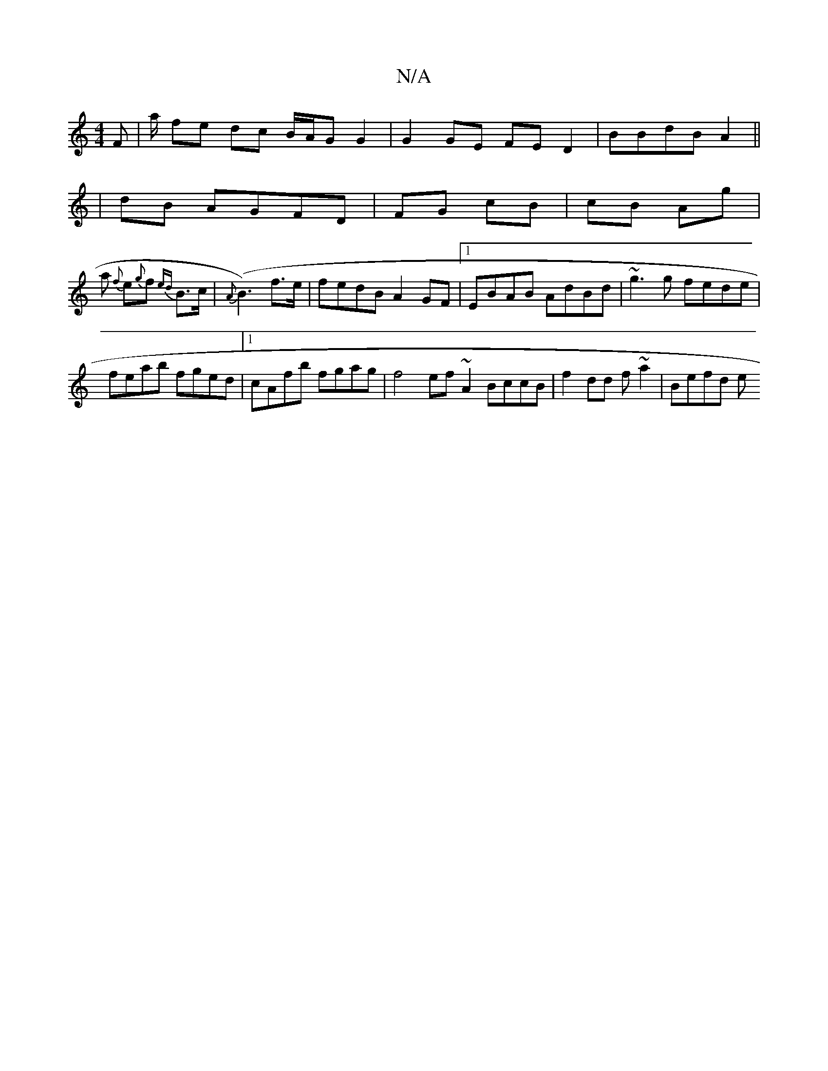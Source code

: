 X:1
T:N/A
M:4/4
R:N/A
K:Cmajor
F | a/ fe dc B/A/G G2|G2 GE FED2|BBdB A2 ||
|dB AGFD | FG cB | cB Ag |
a {f}e{g}f {ed}B>c | {A}(B3)f>e | fedB A2GF |1 EBAB AdBd | ~g3g fede |
feab fged |1 cAfb fgag | f4 ef ~A2 BccB| f2dd f~a2| Befd e